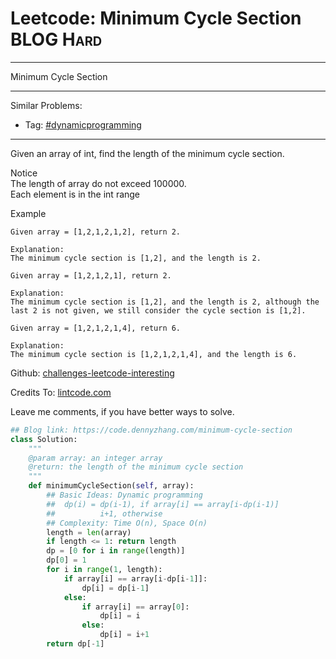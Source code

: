 * Leetcode: Minimum Cycle Section                                              :BLOG:Hard:
#+STARTUP: showeverything
#+OPTIONS: toc:nil \n:t ^:nil creator:nil d:nil
:PROPERTIES:
:type:     misc, dynamicprogramming
:END:
---------------------------------------------------------------------
Minimum Cycle Section
---------------------------------------------------------------------
Similar Problems:
- Tag: [[https://code.dennyzhang.com/tag/dynamicprogramming][#dynamicprogramming]]
---------------------------------------------------------------------
Given an array of int, find the length of the minimum cycle section.

 Notice
The length of array do not exceed 100000.
Each element is in the int range

Example
#+BEGIN_EXAMPLE
Given array = [1,2,1,2,1,2], return 2.

Explanation:
The minimum cycle section is [1,2], and the length is 2.
#+END_EXAMPLE

#+BEGIN_EXAMPLE
Given array = [1,2,1,2,1], return 2.

Explanation:
The minimum cycle section is [1,2], and the length is 2, although the last 2 is not given, we still consider the cycle section is [1,2].
#+END_EXAMPLE

#+BEGIN_EXAMPLE
Given array = [1,2,1,2,1,4], return 6.

Explanation:
The minimum cycle section is [1,2,1,2,1,4], and the length is 6.
#+END_EXAMPLE

Github: [[url-external:https://github.com/DennyZhang/challenges-leetcode-interesting/tree/master/minimum-cycle-section][challenges-leetcode-interesting]]

Credits To: [[url-external:http://www.lintcode.com/en/problem/minimum-cycle-section/][lintcode.com]]

Leave me comments, if you have better ways to solve.

#+BEGIN_SRC python
## Blog link: https://code.dennyzhang.com/minimum-cycle-section
class Solution:
    """
    @param array: an integer array
    @return: the length of the minimum cycle section
    """
    def minimumCycleSection(self, array):
        ## Basic Ideas: Dynamic programming
        ##  dp(i) = dp(i-1), if array[i] == array[i-dp(i-1)]
        ##          i+1, otherwise
        ## Complexity: Time O(n), Space O(n)
        length = len(array)
        if length <= 1: return length
        dp = [0 for i in range(length)]
        dp[0] = 1
        for i in range(1, length):
            if array[i] == array[i-dp[i-1]]:
                dp[i] = dp[i-1]
            else:
                if array[i] == array[0]:
                    dp[i] = i
                else: 
                    dp[i] = i+1
        return dp[-1]
#+END_SRC
